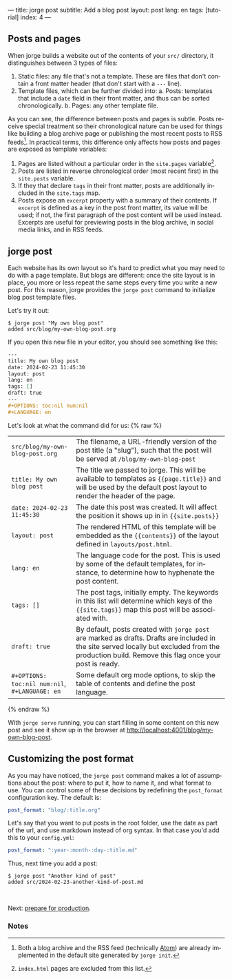 ---
title: jorge post
subtitle: Add a blog post
layout: post
lang: en
tags: [tutorial]
index: 4
---
#+OPTIONS: toc:nil num:nil
#+LANGUAGE: en

** Posts and pages

When jorge builds a website out of the contents of your ~src/~ directory, it distinguishes between 3 types of files:

1. Static files: any file that's not a template. These are files that don't contain a front matter header (that don't start with a ~---~ line).
2. Template files, which can be further divided into:
   a. Posts: templates that include a ~date~ field in their front matter, and thus can be sorted chronologically.
   b. Pages: any other template file.

As you can see, the difference between posts and pages is subtle. Posts receive special treatment so their chronological nature can be used for things like building a blog archive page or publishing the most recent posts to RSS feeds[fn:1]. In practical terms, this difference only affects how posts and pages are exposed as template variables:

1. Pages are listed without a particular order in the ~site.pages~ variable[fn:2].
2. Posts are listed in reverse chronological order (most recent first) in the ~site.posts~ variable.
3. If they that declare ~tags~ in their front matter, posts are additionally included in the ~site.tags~ map.
4. Posts expose an ~excerpt~ property with a summary of their contents. If ~excerpt~ is defined as a key in the post front matter, its value will be used; if not, the first paragraph of the post content will be used instead. Excerpts are useful for previewing posts in the blog archive, in social media links, and in RSS feeds.

** jorge post
Each website has its own layout so it's hard to predict what you may need to do with a page template. But blogs are different: once the site layout is in place, you more or less repeat the same steps every time you write a new post. For this reason, jorge provides the ~jorge post~ command to initialize blog post template files.

Let's try it out:

#+begin_src console
$ jorge post "My own blog post"
added src/blog/my-own-blog-post.org
#+end_src

If you open this new file in your editor, you should see something like this:

#+begin_src org
---
title: My own blog post
date: 2024-02-23 11:45:30
layout: post
lang: en
tags: []
draft: true
---
#+OPTIONS: toc:nil num:nil
#+LANGUAGE: en
#+end_src

Let's look at what the command did for us:
{% raw %}
| ~src/blog/my-own-blog-post.org~              | The filename, a URL-friendly version of the post title (a "slug"), such that the post will be served at ~/blog/my-own-blog-post~ |
| ~title: My own blog post~                    | The title we passed to jorge. This will be available to templates as ~{{page.title}}~ and will be used by the default post layout to render the header of the page. |
| ~date: 2024-02-23 11:45:30~                  | The date this post was created. It will affect the position it shows up in in ~{{site.posts}}~                                   |
| ~layout: post~                               | The rendered HTML of this template will be embedded as the ~{{contents}}~ of the layout defined in ~layouts/post.html~.            |
| ~lang: en~                                   | The language code for the post. This is used by some of the default templates, for instance, to determine how to hyphenate the post content. |
| ~tags: []~                                   | The post tags, initially empty. The keywords in this list will determine which keys of the ~{{site.tags}}~ map this post will be associated with. |
| ~draft: true~                          | By default, posts created with ~jorge post~ are marked as drafts. Drafts are included in the site served locally but excluded from the production build. Remove this flag once your post is ready.
| ~#+OPTIONS: toc:nil num:nil~, ~#+LANGUAGE: en~ | Some default org mode options, to skip the table of contents and define the post language.                                     |
{% endraw %}

With ~jorge serve~ running, you can start filling in some content on this new post and see it show up in the browser at http://localhost:4001/blog/my-own-blog-post.

** Customizing the post format
As you may have noticed, the ~jorge post~ command makes a lot of assumptions about the post: where to put it, how to name it, and what format to use. You can control some of these decisions by redefining the ~post_format~ configuration key. The default is:

#+begin_src yaml
post_format: "blog/:title.org"
#+end_src

Let's say that you want to put posts in the root folder, use the date as part of the url, and use markdown instead of org syntax. In that case you'd add this to your ~config.yml~:

#+begin_src yaml
post_format: ":year-:month-:day-:title.md"
#+end_src

Thus, next time you add a post:
#+begin_src console
$ jorge post "Another kind of post"
added src/2024-02-23-another-kind-of-post.md
#+end_src

#+HTML: <br>
#+ATTR_HTML: :align right
Next: [[file:jorge-build][prepare for production]].

*** Notes

[fn:1] Both a blog archive and the RSS feed (technically [[https://en.wikipedia.org/wiki/Atom_(web_standard)][Atom]]) are already implemented in the default site generated by ~jorge init~.

[fn:2] ~index.html~ pages are excluded from this list.
